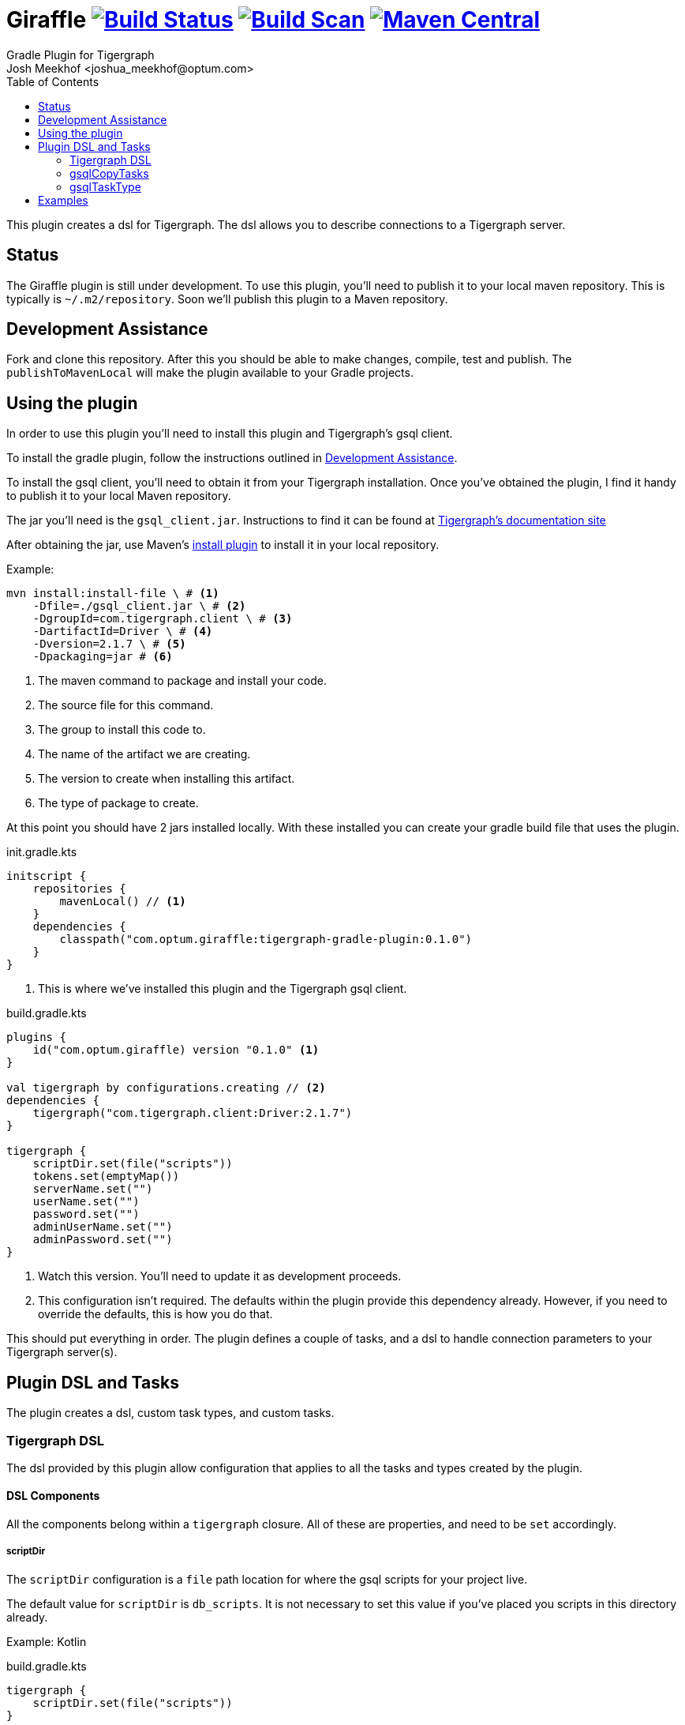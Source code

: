 :maven-metadata: plugins.gradle.org/m2/gradle/plugin/com/optum/giraffle
:travis: https://travis-ci.org/Optum/giraffle
:gradle-plugins-portal: https://plugins.gradle.org/plugin/

= Giraffle image:{travis}.svg?branch=master["Build Status",link="{travis}"] image:https://img.shields.io/badge/build-scan-green.svg["Build Scan", link="https://gradle.com/s/gwtfsiooj2h7m"] image:https://img.shields.io/maven-metadata/v/https/{maven-metadata}/maven-metadata.xml.svg?label=gradlePluginPortal["Maven Central",link="{gradle-plugins-portal}"]
Gradle Plugin for Tigergraph
Josh Meekhof <joshua_meekhof@optum.com>
:toc:
:homepage: https://github.com/Optum/Giraffle.git

This plugin creates a dsl for Tigergraph. The dsl allows you to describe
connections to a Tigergraph server.

== Status
The Giraffle plugin is still under development. To use this plugin, you'll
need to publish it to your local maven repository. This is typically is
`~/.m2/repository`. Soon we'll publish this plugin to a Maven repository.

[#assist]
== Development Assistance
Fork and clone this repository. After this you should be able to make changes,
compile, test and publish.  The `publishToMavenLocal` will make the plugin
available to your Gradle projects.

[#plugin-use]
== Using the plugin
In order to use this plugin you'll need to install this plugin and Tigergraph's
gsql client.

To install the gradle plugin, follow the instructions outlined in <<assist>>.

To install the gsql client, you'll need to obtain it from your Tigergraph
installation. Once you've obtained the plugin, I find it handy to publish it to
your local Maven repository.

The jar you'll need is the `gsql_client.jar`. Instructions to find it can be
found at
https://docs.tigergraph.com/dev/using-a-remote-gsql-client[Tigergraph's
documentation site]

After obtaining the jar, use Maven's
https://maven.apache.org/plugins/maven-install-plugin/examples/specific-local-repo.html[install
plugin] to install it in your local repository.

Example:

[source,shell]
----
mvn install:install-file \ # <1>
    -Dfile=./gsql_client.jar \ # <2>
    -DgroupId=com.tigergraph.client \ # <3>
    -DartifactId=Driver \ # <4>
    -Dversion=2.1.7 \ # <5>
    -Dpackaging=jar # <6>
----
<1> The maven command to package and install your code.
<2> The source file for this command.
<3> The group to install this code to.
<4> The name of the artifact we are creating.
<5> The version to create when installing this artifact.
<6> The type of package to create.

At this point you should have 2 jars installed locally. With these installed
you can create your gradle build file that uses the plugin.

init.gradle.kts
[source,kotlin]
----
initscript {
    repositories {
        mavenLocal() // <1>
    }
    dependencies {
        classpath("com.optum.giraffle:tigergraph-gradle-plugin:0.1.0")
    }
}
----
<1> This is where we've installed this plugin and the Tigergraph gsql client.

build.gradle.kts
[source,kotlin]
----
plugins {
    id("com.optum.giraffle) version "0.1.0" <1>
}

val tigergraph by configurations.creating // <2>
dependencies {
    tigergraph("com.tigergraph.client:Driver:2.1.7")
}

tigergraph {
    scriptDir.set(file("scripts"))
    tokens.set(emptyMap())
    serverName.set("")
    userName.set("")
    password.set("")
    adminUserName.set("")
    adminPassword.set("")
}
----
<1> Watch this version. You'll need to update it as development proceeds.
<2> This configuration isn't required. The defaults within the plugin provide
this dependency already. However, if you need to override the defaults, this is
how you do that.

This should put everything in order. The plugin defines a couple of tasks, and
a dsl to handle connection parameters to your Tigergraph server(s).

== Plugin DSL and Tasks
The plugin creates a dsl, custom task types, and custom tasks.

=== Tigergraph DSL
The dsl provided by this plugin allow configuration that applies to all the
tasks and types created by the plugin.

[#dsl-components]
==== DSL Components
All the components belong within a `tigergraph` closure. All of these are
properties, and need to be `set` accordingly.

===== scriptDir
The `scriptDir` configuration is a `file` path location for where the gsql
scripts for your project live.

The default value for `scriptDir` is `db_scripts`. It is not necessary to set
this value if you've placed you scripts in this directory already.

Example:
Kotlin

build.gradle.kts
[source,kotlin]
----
tigergraph {
    scriptDir.set(file("scripts"))
}
----

Example:
Groovy

build.gradle
[source,groovy]
----
tigergraph {
    scriptDir = file("scripts")
}
----

===== tokens
This plugin supports token replacement within your source scripts. Internally
it uses an
https://ant.apache.org/manual/api/org/apache/tools/ant/filters/ReplaceTokens.html[Ant
filter]. Simply provide a map as the parameter to this property, and your
sources will have the tokens replaced before execution.

Example:
Kotlin

build.gradl.kts
[source,kotlin]
----
val tokenMap: LinkedHashMap<String, String> = linkedMapOf("graphname" to "hc")

tigergraph {
    tokens.set(tokenMap)
}
----

This configuration will take each occurrence of `@graphname@` and replace it
with the value of `hc` within the source scripts.

===== serverName
The `serverName` property configures which server to execute your scripts against.

Example:
Kotlin

build.gradle.kts
[source,kotlin]
----
tigergraph {
    serverName.set("dbsw00001")
}
----

===== userName
The `userName` property configures the username to use for connecting to
tigergraph. This is the default username to use. When a script requires
elevated privileges, see <<adminUserName>> and  <<superUser>>.

===== password
The `password` property configures the password to use for connecting to
tigergraph. This is property is used in conjunction with <<userName>>.

===== adminUserName
The `adminUserName` property configures the username to use for connecting to
tigergraph. This is used when the `superUser` property is set on a gsql script.
See <<superUser>>.

===== adminPassword
The `adminPassword` property configures the password to use for connecting to
tigergraph. This is property is used in conjunction with <<adminUserName>>.

=== gsqlCopyTasks
The plugin defines this task, and adds it to the project. This task copies
files from the <<dsl-components,scriptDir>> directory and copies the files to
the project's `buildDir`.

This is the step where token replacement occurs, as defined by the
<<dsl-components,tokens>> property.

=== gsqlTaskType
This defines a task type that allows you to execute your scripts against the
tigergraph server with the properties set by the <<Tigergraph DSL>>

To use this task type you simply need to define the name of the script to
execute, and optionally the <<superUser>> directive.

==== scriptPath
The path, relative to <<dsl-components,scriptDir>> to execute.

==== superUser
The directive that indicates whether this can be executed by the default user
(`false`), or the superUser (`true`).

== Examples
I like using this with plugin in conjunction with the
https://github.com/stevesaliman/gradle-properties-plugin[Properties] plugin.
This allows you to use and configure different environments.

gradle.properties
[source,properties]
----
username=joe
password=joehasabadpassword
host=dbsrv001
graphname=hc
----

build.gradle.kts
[source,kotlin]
----
import com.optum.giraffle.tasks.GsqlCopySources
import com.optum.giraffle.tasks.GsqlTask

plugins {
    id("com.optum.giraffle") version "0.1.0"
}

repositories {
    mavenLocal()
    jcenter()
}

val graphname: String by project // <1>
val host: String by project
val username: String by project
val password: String by project
val tokenMap: LinkedHashMap<String, String> = linkedMapOf("graphname" to graphname) // <2>

tigergraph { // <3>
    scriptDir.set(file("db_scripts"))
    tokens.set(tokenMap)
    serverName.set(host)
    userName.set(username)
    password.set(password)
}

val createSchema by tasks.creating(GsqlTask::class) {
    group = "Tigergraph Schema"
    description = "Create the schema on the database"
    scriptPath = "schema.gsql" // <4>
    superUser = true // <5>
}

----
<1> `by project` is how you references project properties using the Kotlin DSL for Gradle.
<2> This is how you create a Kotlin map to pass to a property.
<3> Our Tigergraph DSL. These settings apply for all interactions with Tigergraph.
<4> The path to the source script relative to `scriptDir`.
<5> Informs the plugin which credentials to use.
